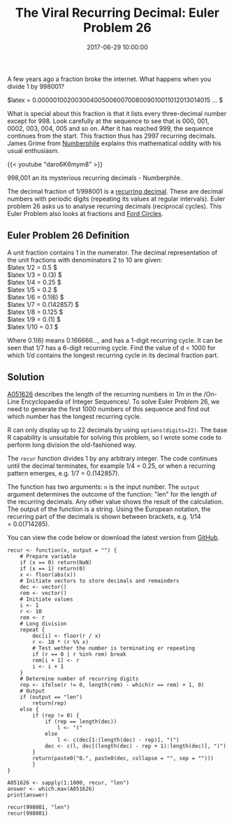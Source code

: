 #+title: The Viral Recurring Decimal: Euler Problem 26
#+date: 2017-06-29 10:00:00
#+lastmod: 2020-07-18
#+categories[]: The-Devil-is-in-the-Data
#+tags[]: Numberphile Project-Euler-Solutions-in-R R-Language
#+draft: true

A few years ago a fraction broke the internet. What happens when you
divide 1 by 998001?

$latex \frac{1}{998001} =
0.000001002003004005006007008009010011012013014015 \ldots $

What is special about this fraction is that it lists every three-decimal
number except for 998. Look carefully at the sequence to see that is
000, 001, 0002, 003, 004, 005 and so on. After it has reached 999, the
sequence continues from the start. This fraction thus has 2997 recurring
decimals. James Grime from [[http://www.numberphile.com/][Numberphile]]
explains this mathematical oddity with his usual enthusiasm.

{{< youtube "daro6K6mym8" >}}

998,001 an its mysterious recurring decimals - Numberphile.

The decimal fraction of 1/998001 is a
[[https://en.wikipedia.org/wiki/Repeating_decimal][recurring decimal]].
These are decimal numbers with periodic digits (repeating its values at
regular intervals). Euler problem 26 asks us to analyse recurring
decimals (reciprocal cycles). This Euler Problem also looks at fractions
and [[https://lucidmanager.org/euler-problem-33-ford-circles/][Ford
Circles]].

** Euler Problem 26 Definition
   :PROPERTIES:
   :CUSTOM_ID: euler-problem-26-definition
   :END:

A unit fraction contains 1 in the numerator. The decimal representation
of the unit fractions with denominators 2 to 10 are given:\\
$latex 1/2 = 0.5 $\\
$latex 1/3 = 0.(3) $\\
$latex 1/4 = 0.25 $\\
$latex 1/5 = 0.2 $\\
$latex 1/6 = 0.1(6) $\\
$latex 1/7 = 0.(142857) $\\
$latex 1/8 = 0.125 $\\
$latex 1/9 = 0.(1) $\\
$latex 1/10 = 0.1 $

Where 0.1(6) means 0.166666..., and has a 1-digit recurring cycle. It
can be seen that 1/7 has a 6-digit recurring cycle. Find the value of d
< 1000 for which 1/d contains the longest recurring cycle in its decimal
fraction part.

** Solution
   :PROPERTIES:
   :CUSTOM_ID: solution
   :END:

[[https://oeis.org/A051626][A051626]] describes the length of the
recurring numbers in 1/n in the /On-Line Encyclopaedia of Integer
Sequences/. To solve Euler Problem 26, we need to generate the first
1000 numbers of this sequence and find out which number has the longest
recurring cycle.

R can only display up to 22 decimals by using =options(digits=22)=. The
base R capability is unsuitable for solving this problem, so I wrote
some code to perform long division the old-fashioned way.

The =recur= function divides 1 by any arbitrary integer. The code
continues until the decimal terminates, for example 1/4 = 0.25, or when
a recurring pattern emerges, e.g. 1/7 = 0.(142857).

The function has two arguments: =n= is the input number. The =output=
argument determines the outcome of the function: "len" for the length of
the recurring decimals. Any other value shows the result of the
calculation. The output of the function is a string. Using the European
notation, the recurring part of the decimals is shown between brackets,
e.g. 1/14 = 0.0(714285).

You can view the code below or download the latest version from
[[https://github.com/pprevos/ProjectEuler/blob/master/solutions/problem026.R][GitHub]].

#+BEGIN_EXAMPLE
  recur <- function(x, output = "") {
      # Prepare variable
      if (x == 0) return(NaN)
      if (x == 1) return(0)
      x <- floor(abs(x))
      # Initiate vectors to store decimals and remainders
      dec <- vector()
      rem <- vector()
      # Initiate values
      i <- 1
      r <- 10
      rem <- r
      # Long division
      repeat {
          dec[i] <- floor(r / x)
          r <- 10 * (r %% x)
          # Test wether the number is terminating or repeating
          if (r == 0 | r %in% rem) break
          rem[i + 1] <- r
          i <- i + 1 
      }
      # Determine number of recurring digits
      rep <- ifelse(r != 0, length(rem) - which(r == rem) + 1, 0)
      # Output
      if (output == "len")
          return(rep)
      else {
          if (rep != 0) {
              if (rep == length(dec)) 
                  l <- "("
              else
                  l <- c(dec[1:(length(dec) - rep)], "(")
              dec <- c(l, dec[(length(dec) - rep + 1):length(dec)], ")")
          }
          return(paste0("0.", paste0(dec, collapse = "", sep = "")))
          }
  }

  A051626 <- sapply(1:1000, recur, "len")
  answer <- which.max(A051626)
  print(answer)

  recur(998001, "len")
  recur(998001)
#+END_EXAMPLE
